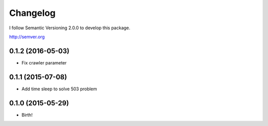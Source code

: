 Changelog
=========

I follow Semantic Versioning 2.0.0 to develop this package.

http://semver.org

0.1.2 (2016-05-03)
------------------
* Fix crawler parameter

0.1.1 (2015-07-08)
------------------
* Add time sleep to solve 503 problem

0.1.0 (2015-05-29)
------------------
* Birth!